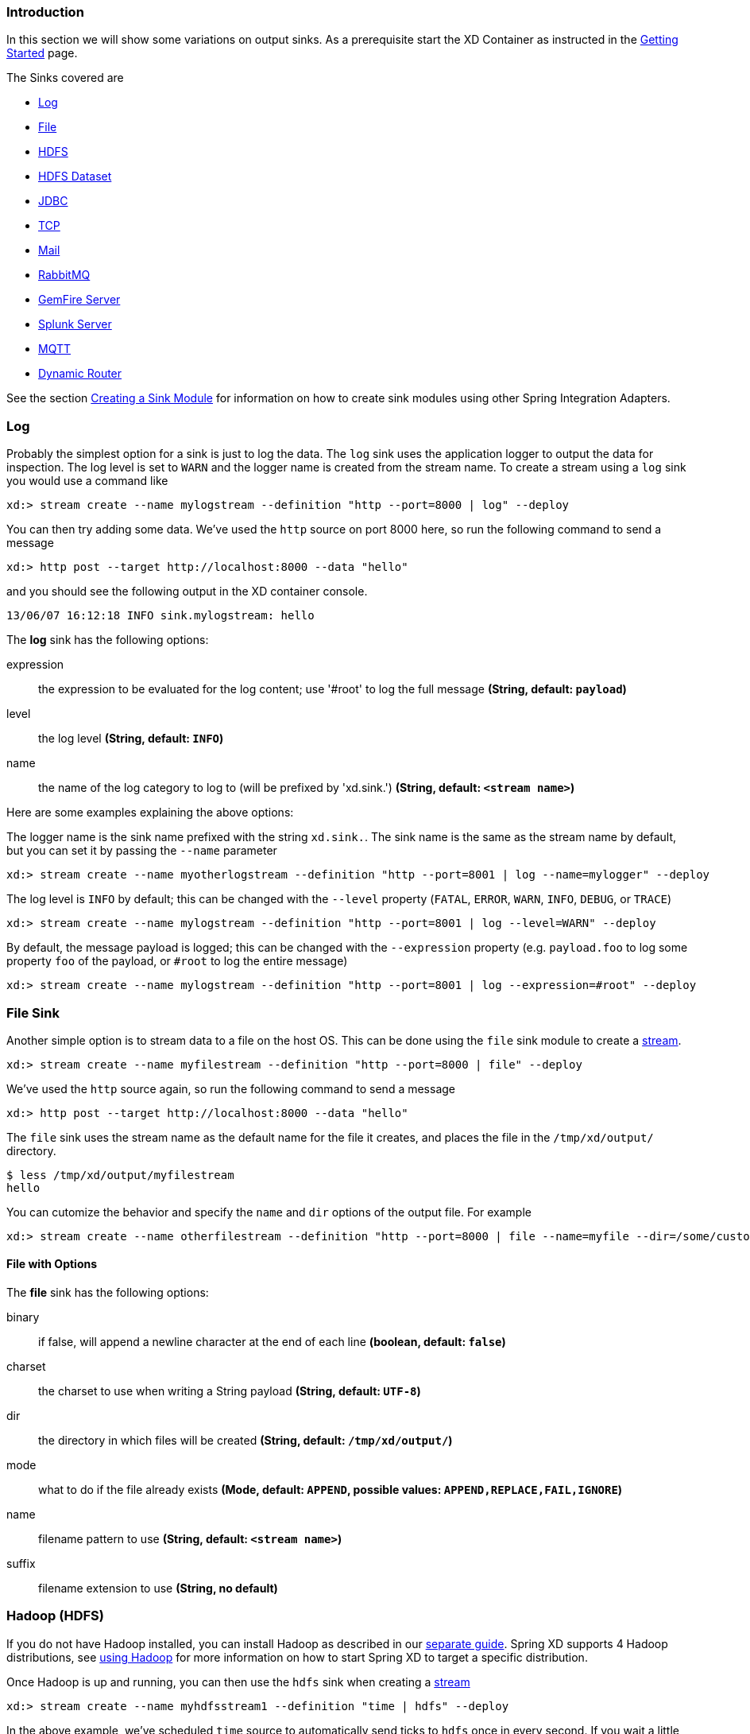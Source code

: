 === Introduction
In this section we will show some variations on output sinks.  As a prerequisite start the XD Container
as instructed in the link:Getting-Started#getting-started[Getting Started] page.

The Sinks covered are

* <<log, Log>>

* <<file-sink, File>>

* <<hadoop-hdfs, HDFS>>

* <<hdfs-dataset-avroparquet, HDFS Dataset>>

* <<jdbc, JDBC>>

* <<tcp-sink, TCP>>

* <<mail, Mail>>

* <<rabbitmq, RabbitMQ>>

* <<gemfire-server, GemFire Server>>

* <<splunk-server, Splunk Server>>

* <<mqtt-sink, MQTT>>

* <<dynamic-router, Dynamic Router>>

See the section link:Creating-a-Sink-Module#creating-a-sink-module[Creating a Sink Module] for information on how to create sink modules using other Spring Integration Adapters.

[[log]]
=== Log

Probably the simplest option for a sink is just to log the data. The `log` sink uses the application logger to output the data for inspection. The log level is set to `WARN` and the logger name is created from the stream name. To create a stream using a `log` sink you would use a command like

  xd:> stream create --name mylogstream --definition "http --port=8000 | log" --deploy

You can then try adding some data. We've used the `http` source on port 8000 here, so run the following command to send a message

  xd:> http post --target http://localhost:8000 --data "hello"

and you should see the following output in the XD container console.

  13/06/07 16:12:18 INFO sink.mylogstream: hello

//^sink.log
// DO NOT MODIFY THE LINES BELOW UNTIL THE CLOSING '//$sink.log' TAG
// THIS SNIPPET HAS BEEN GENERATED BY ModuleOptionsReferenceDoc AND MANUAL EDITS WILL BE LOST
The **log** sink has the following options:

expression:: the expression to be evaluated for the log content; use '#root' to log the full message *(String, default: `payload`)*
level:: the log level *(String, default: `INFO`)*
name:: the name of the log category to log to (will be prefixed by 'xd.sink.') *(String, default: `<stream name>`)*
//$sink.log

Here are some examples explaining the above options:

The logger name is the sink name prefixed with the string `xd.sink.`. The sink name is the same as the stream name by default, but you can set it by passing the `--name` parameter 

  xd:> stream create --name myotherlogstream --definition "http --port=8001 | log --name=mylogger" --deploy

The log level is `INFO` by default; this can be changed with the `--level` property (`FATAL`, `ERROR`, `WARN`, `INFO`, `DEBUG`, or `TRACE`)

  xd:> stream create --name mylogstream --definition "http --port=8001 | log --level=WARN" --deploy

By default, the message payload is logged; this can be changed with the `--expression` property (e.g. `payload.foo` to log some property `foo` of the payload, or `#root` to log the entire message)

  xd:> stream create --name mylogstream --definition "http --port=8001 | log --expression=#root" --deploy

[[file-sink]]
=== File Sink

Another simple option is to stream data to a file on the host OS. This can be done using the `file` sink module to create a link:Streams#streams[stream].

  xd:> stream create --name myfilestream --definition "http --port=8000 | file" --deploy

We've used the `http` source again, so run the following command to send a message

  xd:> http post --target http://localhost:8000 --data "hello"

The `file` sink uses the stream name as the default name for the file it creates, and places the file in the `/tmp/xd/output/` directory.

[source,bash]
----
$ less /tmp/xd/output/myfilestream
hello
----

You can cutomize the behavior and specify the `name` and `dir` options of the output file. For example

  xd:> stream create --name otherfilestream --definition "http --port=8000 | file --name=myfile --dir=/some/custom/directory" --deploy

==== File with Options
//^sink.file
// DO NOT MODIFY THE LINES BELOW UNTIL THE CLOSING '//$sink.file' TAG
// THIS SNIPPET HAS BEEN GENERATED BY ModuleOptionsReferenceDoc AND MANUAL EDITS WILL BE LOST
The **file** sink has the following options:

binary:: if false, will append a newline character at the end of each line *(boolean, default: `false`)*
charset:: the charset to use when writing a String payload *(String, default: `UTF-8`)*
dir:: the directory in which files will be created *(String, default: `/tmp/xd/output/`)*
mode:: what to do if the file already exists *(Mode, default: `APPEND`, possible values: `APPEND,REPLACE,FAIL,IGNORE`)*
name:: filename pattern to use *(String, default: `<stream name>`)*
suffix:: filename extension to use *(String, no default)*
//$sink.file

[[hadoop-hdfs]]
=== Hadoop (HDFS)


If you do not have Hadoop installed, you can install Hadoop as described in our link:Hadoop-Installation#installing-hadoop[separate guide]. Spring XD supports 4 Hadoop distributions, see link:Running-Distributed-Mode#using-hadoop[using Hadoop] for more information on how to start Spring XD to target a specific distribution.

Once Hadoop is up and running, you can then use the `hdfs` sink when creating a link:Streams#streams[stream]

  xd:> stream create --name myhdfsstream1 --definition "time | hdfs" --deploy

In the above example, we've scheduled `time` source to automatically send ticks to `hdfs` once in every second. If you wait a little while for data to accumuluate you can then list can then list the files in the hadoop filesystem using the shell's built in hadoop fs commands.  Before making any access to HDFS in the shell you first need to configure the shell to point to your name node.  This is done using the `hadoop config` command.

    xd:>hadoop config fs --namenode hdfs://localhost:8020

In this example the hdfs protocol is used but you may also use the webhdfs protocol.  Listing the contents in the output directory (named by default after the stream name) is done by issuing the following command.

  xd:>hadoop fs ls /xd/myhdfsstream1
  Found 1 items
  -rw-r--r--   3 jvalkealahti supergroup          0 2013-12-18 18:10 /xd/myhdfsstream1/myhdfsstream1-0.txt.tmp

While the file is being written to it will have the `tmp` suffix.  When the data written exceeds the rollover size (default 1GB) it will be renamed to remove the `tmp` suffix.  There are several options to control the in use file file naming options.  These are `--inUsePrefix` and `--inUseSuffix` set the file name prefix and suffix respectfully.  

When you destroy a stream

  xd:>stream destroy --name myhdfsstream1

and list the stream directory again, in use file suffix doesn't exist anymore.

  xd:>hadoop fs ls /xd/myhdfsstream1
  Found 1 items
  -rw-r--r--   3 jvalkealahti supergroup        380 2013-12-18 18:10 /xd/myhdfsstream1/myhdfsstream1-0.txt

To list the list the contents of a file directly from a shell execute the hadoop cat command.

  xd:> hadoop fs cat /xd/myhdfsstream1/myhdfsstream1-0.txt
  2013-12-18 18:10:07
  2013-12-18 18:10:08
  2013-12-18 18:10:09
  ...

In the above examples we didn't yet go through why the file was written in a specific directory and why it was named in this specific way. Default location of a file is defined as `/xd/<stream name>/<stream name>-<rolling part>.txt`. These can be changed using options `--directory` and `--fileName` respectively. Example is shown below. 

  xd:>stream create --name myhdfsstream2 --definition "time | hdfs --directory=/xd/tmp --fileName=data" --deploy
  xd:>stream destroy --name myhdfsstream2
  xd:>hadoop fs ls /xd/tmp
  Found 1 items
  -rw-r--r--   3 jvalkealahti supergroup        120 2013-12-18 18:31 /xd/tmp/data-0.txt

It is also possible to control the size of a files written into HDFS. The `--rollover` option can be used to control when file currently being written is rolled over and a new file opened by providing the rollover size in bytes, kilobytes, megatypes, gigabytes, and terabytes.
 
  xd:>stream create --name myhdfsstream3 --definition "time | hdfs --rollover=100" --deploy
  xd:>stream destroy --name myhdfsstream3
  xd:>hadoop fs ls /xd/myhdfsstream3
  Found 3 items
  -rw-r--r--   3 jvalkealahti supergroup        100 2013-12-18 18:41 /xd/myhdfsstream3/myhdfsstream3-0.txt
  -rw-r--r--   3 jvalkealahti supergroup        100 2013-12-18 18:41 /xd/myhdfsstream3/myhdfsstream3-1.txt
  -rw-r--r--   3 jvalkealahti supergroup        100 2013-12-18 18:41 /xd/myhdfsstream3/myhdfsstream3-2.txt

Shortcuts to specify sizes other than bytes are written as `--rollover=64M`, `--rollover=512G` or `--rollover=1T`.

The stream can also be compressed during the write operation. Example of this is shown below.

  xd:>stream create --name myhdfsstream4 --definition "time | hdfs --codec=gzip" --deploy
  xd:>stream destroy --name myhdfsstream4
  xd:>hadoop fs ls /xd/myhdfsstream4
  Found 1 items
  -rw-r--r--   3 jvalkealahti supergroup         80 2013-12-18 18:48 /xd/myhdfsstream4/myhdfsstream4-0.txt.gzip

From a native os shell we can use hadoop's fs commands and pipe data into gunzip. 

  # bin/hadoop fs -cat /xd/myhdfsstream4/myhdfsstream4-0.txt.gzip | gunzip
  2013-12-18 18:48:10
  2013-12-18 18:48:11
  ...

Often a stream of data may not have a high enough rate to roll over files frequently, leaving the file in an opened state.  This prevents users from reading a consistent set of data when running mapreduce jobs.  While one can alleviate this problem by using a small rollover value, a better way is to use the `idleTimeout`  option that will automatically close the file if there was no writes during the specified period of time.   This feature is also useful in cases where burst of data is written into a stream and you'd like that data to become visible in HDFS.

  xd:> stream create --name myhdfsstream5 --definition "http --port=8000 | hdfs --rollover=20 --idleTimeout=10000" --deploy

In the above example we changed a source to `http` order to control what we write into a `hdfs` sink. We defined a small rollover size and a timeout of 10 seconds. Now we can simply post data into this stream via source end point using a below command.

  xd:> http post --target http://localhost:8000 --data "hello"

If we repeat the command very quickly and then wait for the timeout we should be able to see that some files are closed before rollover size was met and some were simply rolled because of a rollover size.

  xd:>hadoop fs ls /xd/myhdfsstream5
  Found 4 items
  -rw-r--r--   3 jvalkealahti supergroup         12 2013-12-18 19:02 /xd/myhdfsstream5/myhdfsstream5-0.txt
  -rw-r--r--   3 jvalkealahti supergroup         24 2013-12-18 19:03 /xd/myhdfsstream5/myhdfsstream5-1.txt
  -rw-r--r--   3 jvalkealahti supergroup         24 2013-12-18 19:03 /xd/myhdfsstream5/myhdfsstream5-2.txt
  -rw-r--r--   3 jvalkealahti supergroup         18 2013-12-18 19:03 /xd/myhdfsstream5/myhdfsstream5-3.txt

Files can be automatically partitioned using a `partitionPath` expression. If we create a stream with `idleTimeout` and `partitionPath` with simple format `yyyy/MM/dd/HH/mm` we should see writes ending into its own files within every minute boundary.

  xd:>stream create --name myhdfsstream6 --definition "time|hdfs --idleTimeout=10000 --partitionPath=dateFormat('yyyy/MM/dd/HH/mm')" --deploy

Let a stream run for a short period of time and list files.

  xd:>hadoop fs ls --recursive true --dir /xd/myhdfsstream6
  drwxr-xr-x   - jvalkealahti supergroup          0 2014-05-28 09:42 /xd/myhdfsstream6/2014
  drwxr-xr-x   - jvalkealahti supergroup          0 2014-05-28 09:42 /xd/myhdfsstream6/2014/05
  drwxr-xr-x   - jvalkealahti supergroup          0 2014-05-28 09:42 /xd/myhdfsstream6/2014/05/28
  drwxr-xr-x   - jvalkealahti supergroup          0 2014-05-28 09:45 /xd/myhdfsstream6/2014/05/28/09
  drwxr-xr-x   - jvalkealahti supergroup          0 2014-05-28 09:43 /xd/myhdfsstream6/2014/05/28/09/42
  -rw-r--r--   3 jvalkealahti supergroup        140 2014-05-28 09:43 /xd/myhdfsstream6/2014/05/28/09/42/myhdfsstream6-0.txt
  drwxr-xr-x   - jvalkealahti supergroup          0 2014-05-28 09:44 /xd/myhdfsstream6/2014/05/28/09/43
  -rw-r--r--   3 jvalkealahti supergroup       1200 2014-05-28 09:44 /xd/myhdfsstream6/2014/05/28/09/43/myhdfsstream6-0.txt
  drwxr-xr-x   - jvalkealahti supergroup          0 2014-05-28 09:45 /xd/myhdfsstream6/2014/05/28/09/44
  -rw-r--r--   3 jvalkealahti supergroup       1200 2014-05-28 09:45 /xd/myhdfsstream6/2014/05/28/09/44/myhdfsstream6-0.txt

Partitioning can also be based on defined lists. In a below example we simulate feeding data by using a `time` and a `transform` elements. Data passed to `hdfs` sink has a content `APP0:foobar`, `APP1:foobar`, `APP2:foobar` or `APP3:foobar`.

  xd:>stream create --name myhdfsstream7 --definition "time | transform --expression=\"'APP'+T(Math).round(T(Math).random()*3)+':foobar'\" | hdfs --idleTimeout=10000 --partitionPath=path(dateFormat('yyyy/MM/dd/HH'),list(payload.split(':')[0],{{'0TO1','APP0','APP1'},{'2TO3','APP2','APP3'}}))" --deploy

Let the stream run few seconds, destroy it and check what got written in those partitioned files.

  xd:>stream destroy --name myhdfsstream7
  Destroyed stream 'myhdfsstream7'
  xd:>hadoop fs ls --recursive true --dir /xd
  drwxr-xr-x   - jvalkealahti supergroup          0 2014-05-28 19:24 /xd/myhdfsstream7
  drwxr-xr-x   - jvalkealahti supergroup          0 2014-05-28 19:24 /xd/myhdfsstream7/2014
  drwxr-xr-x   - jvalkealahti supergroup          0 2014-05-28 19:24 /xd/myhdfsstream7/2014/05
  drwxr-xr-x   - jvalkealahti supergroup          0 2014-05-28 19:24 /xd/myhdfsstream7/2014/05/28
  drwxr-xr-x   - jvalkealahti supergroup          0 2014-05-28 19:24 /xd/myhdfsstream7/2014/05/28/19
  drwxr-xr-x   - jvalkealahti supergroup          0 2014-05-28 19:24 /xd/myhdfsstream7/2014/05/28/19/0TO1_list
  -rw-r--r--   3 jvalkealahti supergroup        108 2014-05-28 19:24 /xd/myhdfsstream7/2014/05/28/19/0TO1_list/myhdfsstream7-0.txt
  drwxr-xr-x   - jvalkealahti supergroup          0 2014-05-28 19:24 /xd/myhdfsstream7/2014/05/28/19/2TO3_list
  -rw-r--r--   3 jvalkealahti supergroup        180 2014-05-28 19:24 /xd/myhdfsstream7/2014/05/28/19/2TO3_list/myhdfsstream7-0.txt
  xd:>hadoop fs cat /xd/myhdfsstream7/2014/05/28/19/0TO1_list/myhdfsstream7-0.txt
  APP1:foobar
  APP1:foobar
  APP0:foobar
  APP0:foobar
  APP1:foobar

Partitioning can also be based on defined ranges. In a below example we simulate feeding data by using a `time` and a `transform` elements. Data passed to `hdfs` sink has a content ranging from `APP0` to `APP15`. We simple parse the number part and use it to do a partition with ranges `{3,5,10}`.

  xd:>stream create --name myhdfsstream8 --definition "time | transform --expression=\"'APP'+T(Math).round(T(Math).random()*15)\" | hdfs --idleTimeout=10000 --partitionPath=path(dateFormat('yyyy/MM/dd/HH'),range(T(Integer).parseInt(payload.substring(3)),{3,5,10}))" --deploy

Let the stream run few seconds, destroy it and check what got written in those partitioned files.

  xd:>stream destroy --name myhdfsstream8 
  Destroyed stream 'myhdfsstream8'
  xd:>hadoop fs ls --recursive true --dir /xd
  drwxr-xr-x   - jvalkealahti supergroup          0 2014-05-28 19:34 /xd/myhdfsstream8
  drwxr-xr-x   - jvalkealahti supergroup          0 2014-05-28 19:34 /xd/myhdfsstream8/2014
  drwxr-xr-x   - jvalkealahti supergroup          0 2014-05-28 19:34 /xd/myhdfsstream8/2014/05
  drwxr-xr-x   - jvalkealahti supergroup          0 2014-05-28 19:34 /xd/myhdfsstream8/2014/05/28
  drwxr-xr-x   - jvalkealahti supergroup          0 2014-05-28 19:34 /xd/myhdfsstream8/2014/05/28/19
  drwxr-xr-x   - jvalkealahti supergroup          0 2014-05-28 19:34 /xd/myhdfsstream8/2014/05/28/19/10_range
  -rw-r--r--   3 jvalkealahti supergroup         16 2014-05-28 19:34 /xd/myhdfsstream8/2014/05/28/19/10_range/myhdfsstream8-0.txt
  drwxr-xr-x   - jvalkealahti supergroup          0 2014-05-28 19:34 /xd/myhdfsstream8/2014/05/28/19/3_range
  -rw-r--r--   3 jvalkealahti supergroup         35 2014-05-28 19:34 /xd/myhdfsstream8/2014/05/28/19/3_range/myhdfsstream8-0.txt
  drwxr-xr-x   - jvalkealahti supergroup          0 2014-05-28 19:34 /xd/myhdfsstream8/2014/05/28/19/5_range
  -rw-r--r--   3 jvalkealahti supergroup          5 2014-05-28 19:34 /xd/myhdfsstream8/2014/05/28/19/5_range/myhdfsstream8-0.txt
  xd:>hadoop fs cat /xd/myhdfsstream8/2014/05/28/19/3_range/myhdfsstream8-0.txt
  APP3
  APP3
  APP1
  APP0
  APP1
  xd:>hadoop fs cat /xd/myhdfsstream8/2014/05/28/19/5_range/myhdfsstream8-0.txt
  APP4
  xd:>hadoop fs cat /xd/myhdfsstream8/2014/05/28/19/10_range/myhdfsstream8-0.txt
  APP6
  APP15
  APP7

Partition using a `dateFormat` can be based on content itself. This is a good use case if old log files needs to be processed where partitioning should happen based on timestamp of a log entry. We create a fake log data with a simple date string ranging from `1970-01-10` to `1970-01-13`.

  xd:>stream create --name myhdfsstream9 --definition "time | transform --expression=\"'1970-01-'+1+T(Math).round(T(Math).random()*3)\" | hdfs --idleTimeout=10000 --partitionPath=path(dateFormat('yyyy/MM/dd/HH',payload,'yyyy-MM-DD'))" --deploy

Let the stream run few seconds, destroy it and check what got written in those partitioned files. If you see the partition paths, those are based on year 1970, not present year.

  xd:>stream destroy --name myhdfsstream9 
  Destroyed stream 'myhdfsstream9'
  xd:>hadoop fs ls --recursive true --dir /xd
  drwxr-xr-x   - jvalkealahti supergroup          0 2014-05-28 19:56 /xd/myhdfsstream9
  drwxr-xr-x   - jvalkealahti supergroup          0 2014-05-28 19:56 /xd/myhdfsstream9/1970
  drwxr-xr-x   - jvalkealahti supergroup          0 2014-05-28 19:56 /xd/myhdfsstream9/1970/01
  drwxr-xr-x   - jvalkealahti supergroup          0 2014-05-28 19:56 /xd/myhdfsstream9/1970/01/10
  drwxr-xr-x   - jvalkealahti supergroup          0 2014-05-28 19:57 /xd/myhdfsstream9/1970/01/10/00
  -rw-r--r--   3 jvalkealahti supergroup         44 2014-05-28 19:57 /xd/myhdfsstream9/1970/01/10/00/myhdfsstream9-0.txt
  drwxr-xr-x   - jvalkealahti supergroup          0 2014-05-28 19:56 /xd/myhdfsstream9/1970/01/11
  drwxr-xr-x   - jvalkealahti supergroup          0 2014-05-28 19:57 /xd/myhdfsstream9/1970/01/11/00
  -rw-r--r--   3 jvalkealahti supergroup         99 2014-05-28 19:57 /xd/myhdfsstream9/1970/01/11/00/myhdfsstream9-0.txt
  drwxr-xr-x   - jvalkealahti supergroup          0 2014-05-28 19:56 /xd/myhdfsstream9/1970/01/12
  drwxr-xr-x   - jvalkealahti supergroup          0 2014-05-28 19:57 /xd/myhdfsstream9/1970/01/12/00
  -rw-r--r--   3 jvalkealahti supergroup         44 2014-05-28 19:57 /xd/myhdfsstream9/1970/01/12/00/myhdfsstream9-0.txt
  drwxr-xr-x   - jvalkealahti supergroup          0 2014-05-28 19:56 /xd/myhdfsstream9/1970/01/13
  drwxr-xr-x   - jvalkealahti supergroup          0 2014-05-28 19:57 /xd/myhdfsstream9/1970/01/13/00
  -rw-r--r--   3 jvalkealahti supergroup         55 2014-05-28 19:57 /xd/myhdfsstream9/1970/01/13/00/myhdfsstream9-0.txt
  xd:>hadoop fs cat /xd/myhdfsstream9/1970/01/10/00/myhdfsstream9-0.txt
  1970-01-10
  1970-01-10
  1970-01-10
  1970-01-10

==== HDFS with Options

//^sink.hdfs
// DO NOT MODIFY THE LINES BELOW UNTIL THE CLOSING '//$sink.hdfs' TAG
// THIS SNIPPET HAS BEEN GENERATED BY ModuleOptionsReferenceDoc AND MANUAL EDITS WILL BE LOST
The **hdfs** sink has the following options:

codec:: compression codec alias name (gzip, snappy, bzip2, lzo, or slzo) *(String, default: ``)*
directory:: where to output the files in the Hadoop FileSystem *(String, default: `/xd/<stream name>`)*
fileExtension:: the base filename extension to use for the created files *(String, default: `txt`)*
fileName:: the base filename to use for the created files *(String, default: `<stream name>`)*
fileOpenAttempts:: maximum number of file open attempts to find a path *(int, default: `10`)*
fileUuid:: whether file name should contain uuid *(boolean, default: `false`)*
fsUri:: the URI to use to access the Hadoop FileSystem *(String, default: `${spring.hadoop.fsUri}`)*
idleTimeout:: inactivity timeout after file will be automatically closed *(long, default: `0`)*
inUsePrefix:: prefix for files currently being written *(String, default: ``)*
inUseSuffix:: suffix for files currently being written *(String, default: `.tmp`)*
overwrite:: whether writer is allowed to overwrite files in Hadoop FileSystem *(boolean, default: `false`)*
partitionPath:: a SpEL expression defining the partition path *(String, default: ``)*
rollover:: threshold in bytes when file will be automatically rolled over *(String, default: `1G`)*
//$sink.hdfs

NOTE: In the context of the `fileOpenAttempts` option, attempt is either one rollover request or failed stream open request for a path (if another writer came up with a same path and already opened it).

==== Partition Path Expression

SpEL expression is evaluated against a Spring Messaging `Message` passed internally into a HDFS writer. This allows expression to use `headers` and `payload` from that message. While you could do a custom processing within a stream and add custom headers, `timestamp` is always going to be there. Data to be written is then available in a `payload`.

===== Accessing Properties

Using a `payload` simply returns whatever is currently being written. Access to headers is via `headers` property. Any other property is automatically resolved from headers if found. For example `headers.timestamp` is equivalent to `timestamp`.

===== Custom Methods

Addition to a normal SpEL functionality, few custom methods has been added to make it easier to build partition paths. These custom methods can be used to work with a normal partition concepts like `date formatting`, `lists`, `ranges` and `hashes`.

====== path
[source,text]
----
path(String... paths)
----

Concatenates paths together with a delimiter `/`. This method can be used to make the expression less verbose than using a native SpEL functionality to combine path parts together. To create a path `part1/part2`, expression `'part1' + '/' + 'part2'` is equivalent to `path('part1','part2')`.

.Parameters
paths:: Any number of path parts

.Return Value
Concatenated value of paths delimited with `/`.

====== dateFormat
[source,text]
----
dateFormat(String pattern)
dateFormat(String pattern, Long epoch)
dateFormat(String pattern, Date date)
dateFormat(String pattern, String datestring)
dateFormat(String pattern, String datestring, String dateformat)
----

Creates a path using date formatting. Internally this method delegates into `SimpleDateFormat` and needs a `Date` and a `pattern`. On default if no parameter used for conversion is given, `timestamp` is expected. Effectively `dateFormat('yyyy')` equals to `dateFormat('yyyy', timestamp)` or `dateFormat('yyyy', headers.timestamp)`.

Method signature with three parameters can be used to create a custom `Date` object which is then passed to `SimpleDateFormat` conversion using a `dateformat` pattern. This is useful in use cases where partition should be based on a date or time string found from a payload content itself. Default `dateformat` pattern if omitted is `yyyy-MM-dd`.

.Parameters
pattern:: Pattern compatible with `SimpleDateFormat` to produce a final output.
epoch:: Timestamp as `Long` which is converted into a `Date`.
date:: A `Date` to be formatted.
dateformat:: Secondary pattern to convert `datestring` into a `Date`.
datestring:: `Date` as a `String`

.Return Value
A path part representation which can be a simple file or directory name or a directory structure.

====== list
[source,text]
----
list(Object source, List<List<Object>> lists)
----

Creates a partition path part by matching a `source` against a lists denoted by `lists`.

Lets assume that data is being written and it's possible to extrace an `appid` either from headers or payload. We can automatically do a list based partition by using a partition method `list(headers.appid,{{'1TO3','APP1','APP2','APP3'},{'4TO6','APP4','APP5','APP6'}})`. This method would create three partitions, `1TO3_list`, `4TO6_list` and `list`. Latter is used if no match is found from partition lists passed to `lists`.

.Parameters
source:: An `Object` to be matched against `lists`.
lists:: A definition of list of lists.

.Return Value
A path part prefixed with a matched key i.e. `XXX_list` or `list` if no match.

====== range
[source,text]
----
range(Object source, List<Object> list)
----

Creates a partition path part by matching a `source` against a list denoted by `list` using a simple binary search.

The partition method takes a `source` as first argument and `list` as a second argument. Behind the scenes this is using jvm’s `binarySearch` which works on an `Object` level so we can pass in anything. Remember that meaningful range match only works if passed in `Object` and types in list are of same type like `Integer`. Range is defined by a binarySearch itself so mostly it is to match against an upper bound except the last range in a list. Having a list of `{1000,3000,5000}` means that everything above 3000 will be matched with 5000. If that is an issue then simply adding `Integer.MAX_VALUE` as last range would overflow everything above 5000 into a new partition. Created partitions would then be `1000_range`, `3000_range` and `5000_range`. 

.Parameters
source:: An `Object` to be matched against `list`.
list:: A definition of list.

.Return Value
A path part prefixed with a matched key i.e. `XXX_range`.

====== hash
[source,text]
----
hash(Object source, int bucketcount)
----

Creates a partition path part by calculating hashkey using `source`s` `hashCode` and `bucketcount`. Using a partition method `hash(timestamp,2)` would then create partitions named `0_hash`, `1_hash` and `2_hash`. Number suffixed with `_hash` is simply calculated using `Object.hashCode() % bucketcount`.

.Parameters
source:: An `Object` which `hashCode` will be used.
bucketcount:: A number of buckets

.Return Value
A path part prefixed with a hash key i.e. `XXX_hash`.

[[hdfs-dataset-avroparquet]]
=== HDFS Dataset (Avro/Parquet)

The HDFS Dataset sink is used to store Java classes that are sent as the payload on the stream. It uses the http://kitesdk.org/[Kite SDK Data Module]'s Dataset implementation to store the payload data serialized in either Avro or Parquet format. The Avro schema is generated from the Java class that is persisted. For Parquet the Java object must follow JavaBean conventions with properties for any fields to be persisted. The fields can only be simple scalar values like Strings and numbers.

The HDFS Dataset sink requires that you have a Hadoop installation that is based on Hadoop v2 (Hadoop 2.2.0, Pivotal HD 1.0, Cloudera CDH4 or Hortonworks HDP 2.0), see link:Running-Distributed-Mode#using-hadoop[using Hadoop] for more information on how to start Spring XD to target a specific distribution.

Once Hadoop is up and running, you can then use the `hdfs-dataset` sink when creating a link:Streams#streams[stream]

  xd:>stream create --name mydataset --definition "time | hdfs-dataset --batchSize=20" --deploy

In the above example, we've scheduled `time` source to automatically send ticks to the `hdfs-dataset` sink once every second. The data will be stored in a directory named `/xd/<streamname>` by default, so in this example it will be `/xd/mydataset`. You can change this by supplying a `--directory` parameter. The Avro format is usd by default and the data files are stored in a sub-directory named after the payload Java class. In this example the stream payload is a String so the name of the data sub-directory is `string`. If you have multiple Java classes as payloads, each class will get its own sub-directory.

Let the stream run for a minute or so. You can then list the contents of the hadoop filesystem using the shell's built in hadoop fs commands. You will first need to configure the shell to point to your name node using the hadoop config command. We use the hdfs protocol is to access the hadoop name node.

    xd:>hadoop config fs --namenode hdfs://localhost:8020

Then list the contents of the stream's data directory.

  xd:>hadoop fs ls /xd/mydataset/string
  Found 3 items
  drwxr-xr-x   - trisberg supergroup          0 2013-12-19 12:23 /xd/mydataset/string/.metadata
  -rw-r--r--   3 trisberg supergroup        202 2013-12-19 12:23 /xd/mydataset/string/1387473825754-63.avro
  -rw-r--r--   3 trisberg supergroup        216 2013-12-19 12:24 /xd/mydataset/string/1387473846708-80.avro

You can see that the sink has created two files containing the first two batches of 20 stream payloads each. There is also a `.metadata` directory created that contains the metadata that the Kite SDK Dataset implementation uses as well as the generated Avro schema for the persisted type. 

  xd:>hadoop fs ls /xd/mydataset/string/.metadata
  Found 2 items
  -rw-r--r--   3 trisberg supergroup        136 2013-12-19 12:23 /xd/mydataset/string/.metadata/descriptor.properties
  -rw-r--r--   3 trisberg supergroup          8 2013-12-19 12:23 /xd/mydataset/string/.metadata/schema.avsc


Now destroy the stream. 

  xd:>stream destroy --name mydataset

==== HDFS Dataset with Options

The HDFS Dataset Sink has the following options:

batchSize:: The number of payload objects that will be stored in each write operation. *(default: `10000`)*
directory:: Where the files will be written in the Hadoop FileSystem *(default: `/xd/<streamname>`)*
idleTimeout::  Idle timeout in milliseconds for when the aggregated batch of payload objects will be written even if the batchSize has not been reached. *(default: `-1`, no timeout)*
allowNullValues:: Whether to allow null values in fields of the Java class to be written to the sink. If this is set to true then each field in the generated schema will use a union of 'null' and the data type of the field. You can annotate fields in a POJO using Avro's `org.apache.avro.reflect.Nullable` annotation to create a schema using a union with 'null' for that field. *(default: `false`)*
format:: The format to use when writing the dataset data. Options are `avro` and `parquet`. *(default: `avro`)*
partitionPath:: This option lets you specify one or more paths that will be used to partition the files that the data is written to based on the content of the data. You can use any of the http://kitesdk.org/docs/0.11.0/apidocs/org/kitesdk/data/FieldPartitioner.html[FieldPartitioner]s that are available for the Kite SDK project. We simply pass in what is specified to create the corresponding partition strategy. You can separate multiple paths with a '/' character. The following partitioning functions are available:
 * _year, month, day, hour, minute_ creates partitions based on the value of a timestamp and creates directories named like "YEAR=2014" (works well with fields of datatype long)
   - specify function plus field name like: `year('timestamp')`
 * _dateformat_ creates partitions based on a timestamp and a dateformat expression provided - creates directories based on the name provided (works well with fields of datatype long)
   - specify function plus field name, a name for the partition and the date format like: `dateFormat('timestamp', 'Y-M', 'yyyyMM')`
 * _range_ creates partitions based on a field value and the upper bounds for each bucket that is specified (works well with fields of datatype int and string)
   - specify function plus field name and the upper bounds for each partition bucket like: `range('age',20,50,80,T(Integer).MAX_VALUE)` (Note that you can use SpEL expressions like we just did for the Integer.MAX_VALUE) 
 * _identity_ creates partitions based on the exact value of a field (works well with fields of datatype string, long and int)
   - specify function plus field name, a name for the partition, the type of the field (String or Integer) and the number of values/buckets for the partition like: `identity('region','R',T(String),10)`
 * _hash_ creates partitions based on the hash calculated from the value of a field divided into a number of buckets that is specified (works well with all data types)
   - specify function plus field name and number of buckets like: `hash('lastname',10)`

Multiple expressions can be specified by separating them with a '/' like: `identity('region','R',T(String),10)/year('timestamp')/month('timestamp')`


[[jdbc]]
=== JDBC

The JDBC sink can be used to insert message payload data into a relational database table. By default it inserts the entire payload into a table named after the stream name in the HSQLDB database that XD uses to store metadata for batch jobs.  To alter this behavior, the jdbc sink accepts several options that you can pass using the `--foo=bar` notation in the stream, or link:Modules#module_values[change globally]. There is also a 'config/init_db.sql' file that contains the SQL statements used to initialize the database table. You can modify this file if you'd like to create a table with your specific layout when the sink starts. You should also change the 'initializeDatabase' property to 'true' to have this script execute when the sink starts up.

The payload data will be inserted as-is if the 'names' option is set to 'payload'. This is the default behavior.  If you specify any other column names the payload data will be assumed to be a JSON document that will be converted to a hash map. This hash map will be used to populate the data values for the SQL insert statement. A matching of column names with underscores like 'user_name' will match onto camel case style keys like 'userName' in the hash map.  There will be one insert statement executed for each message.

To create a stream using a `jdbc` sink relying on all defaults you would use a command like

  xd:> stream create --name mydata --definition "time | jdbc --initializeDatabase=true" --deploy

This will insert the time messages into a 'payload' column in a table named 'mydata'. Since the default is using the XD batch metadata HSQLDB database we can connect to this database instance from an external tool. After we let the stream run for a little while, we can connect to the database and look at the data stored in the database.

You can query the database with your favorite SQL tool using the following database URL: `jdbc:hsqldb:hsql://localhost:9101/xdjob` with `sa` as the user name and a blank password. You can also use the HSQL provided SQL Tool (download from link:http://hsqldb.org/[HSQLDB]) to run a quick query from the command line:

[source,bash]
----
$ java -cp ~/Downloads/hsqldb-2.3.0/hsqldb/lib/sqltool.jar org.hsqldb.cmdline.SqlTool --inlineRc url=jdbc:hsqldb:hsql://localhost:9101/xdjob,user=sa,password= --sql "select payload from mydata;"
----

This should result in something similar to the following output:

----
2014-01-06 09:33:25
2014-01-06 09:33:26
2014-01-06 09:33:27
2014-01-06 09:33:28
2014-01-06 09:33:29
2014-01-06 09:33:30
2014-01-06 09:33:31
2014-01-06 09:33:32
2014-01-06 09:33:33
2014-01-06 09:33:34
2014-01-06 09:33:35
2014-01-06 09:33:36
2014-01-06 09:33:37
----

Now we can destroy the stream using:

  xd:> stream destroy --name mydata

==== JDBC with Options

//^sink.jdbc
// DO NOT MODIFY THE LINES BELOW UNTIL THE CLOSING '//$sink.jdbc' TAG
// THIS SNIPPET HAS BEEN GENERATED BY ModuleOptionsReferenceDoc AND MANUAL EDITS WILL BE LOST
The **jdbc** sink has the following options:

columns:: the database columns to map the data to *(String, default: `payload`)*
driverClassName:: the JDBC driver to use *(String, no default)*
initializeDatabase:: whether the database initialization script should be run *(boolean, default: `false`)*
initializerScript:: the name of the SQL script (in /config) to run if 'initializeDatabase' is set *(String, default: `init_db.sql`)*
password:: the JDBC password *(Password, no default)*
tableName:: the database table to which the data will be written *(String, default: `<stream name>`)*
url:: the JDBC URL for the database *(String, no default)*
username:: the JDBC username *(String, no default)*
//$sink.jdbc

NOTE: To include the whole message into a single column, use `payload` (the default) for the `columns` option

[[tcp-sink]]
=== TCP Sink

The TCP Sink provides for outbound messaging over TCP.

The following examples use `netcat` (linux) to receive the data; the equivalent on Mac OSX is `nc`.

First, start a netcat to receive the data, and background it

[source,bash]
----
$ netcat -l 1234 &
----

Now, configure a stream

     xd:> stream create --name tcptest --definition "time --interval=3 | tcp" --deploy

This sends the time, every 3 seconds to the default tcp Sink, which connects to port `1234` on `localhost`.

----
$ Thu May 30 10:28:21 EDT 2013
Thu May 30 10:28:24 EDT 2013
Thu May 30 10:28:27 EDT 2013
Thu May 30 10:28:30 EDT 2013
Thu May 30 10:28:33 EDT 2013
----

TCP is a streaming protocol and some mechanism is needed to frame messages on the wire. A number of encoders are available, the default being 'CRLF'.

Destroy the stream; netcat will terminate when the TCP Sink disconnects.

    http://localhost:8080> stream destroy --name tcptest

==== TCP with Options

//^sink.tcp
// DO NOT MODIFY THE LINES BELOW UNTIL THE CLOSING '//$sink.tcp' TAG
// THIS SNIPPET HAS BEEN GENERATED BY ModuleOptionsReferenceDoc AND MANUAL EDITS WILL BE LOST
The **tcp** sink has the following options:

bufferSize:: the size of the buffer (bytes) to use when encoding/decoding *(int, default: `2048`)*
charset:: the charset used when converting from String to bytes *(String, default: `UTF-8`)*
close:: whether to close the socket after each message *(boolean, default: `false`)*
encoder:: the encoder to use when sending messages *(Encoding, default: `CRLF`, possible values: `CRLF,LF,NULL,STXETX,RAW,L1,L2,L4`)*
host:: the remote host to connect to *(String, default: `localhost`)*
nio:: whether or not to use NIO *(boolean, default: `false`)*
port:: the port on the remote host to connect to *(int, default: `1234`)*
retryInitialInterval:: the time (ms) to wait for the first retry *(long, default: `2000`)*
retryMaxAttempts:: the maximum number of attempts *(int, default: `5`)*
retryMultiplier:: the multiplier for exponential back off of retries *(double, default: `2.0`)*
reverseLookup:: perform a reverse DNS lookup on the remote IP Address *(boolean, default: `false`)*
socketTimeout:: the timeout (ms) before closing the socket when no data is received *(int, default: `120000`)*
useDirectBuffers:: whether or not to use direct buffers *(boolean, default: `false`)*
//$sink.tcp

NOTE: With the default retry configuration, the attempts will be made after 0, 2, 4, 8, and 16 seconds.

==== Available Encoders

.Text Data

CRLF (default):: text terminated by carriage return (0x0d) followed by line feed (0x0a)
LF:: text terminated by line feed (0x0a)
NULL:: text terminated by a null byte (0x00)
STXETX:: text preceded by an STX (0x02) and terminated by an ETX (0x03)

.Text and Binary Data

RAW:: no structure - the client indicates a complete message by closing the socket
L1:: data preceded by a one byte (unsigned) length field (supports up to 255 bytes)
L2:: data preceded by a two byte (unsigned) length field (up to 2^16^-1 bytes)
L4:: data preceded by a four byte (signed) length field (up to 2^31^-1 bytes)


==== An Additional Example

Start netcat in the background and redirect the output to a file `foo`

[source,bash]
----
$ netcat -l 1235 > foo &
----

Create the stream, using the `L4` encoder

     xd:> stream create --name tcptest --definition "time --interval=3 | tcp --encoder=L4 --port=1235" --deploy

Destroy the stream

     http://localhost:8080> stream destroy --name tcptest

Check the output

[source,bash]
----
$ hexdump -C foo
00000000  00 00 00 1c 54 68 75 20  4d 61 79 20 33 30 20 31  |....Thu May 30 1|
00000010  30 3a 34 37 3a 30 33 20  45 44 54 20 32 30 31 33  |0:47:03 EDT 2013|
00000020  00 00 00 1c 54 68 75 20  4d 61 79 20 33 30 20 31  |....Thu May 30 1|
00000030  30 3a 34 37 3a 30 36 20  45 44 54 20 32 30 31 33  |0:47:06 EDT 2013|
00000040  00 00 00 1c 54 68 75 20  4d 61 79 20 33 30 20 31  |....Thu May 30 1|
00000050  30 3a 34 37 3a 30 39 20  45 44 54 20 32 30 31 33  |0:47:09 EDT 2013|
----

Note the 4 byte length field preceding the data generated by the `L4` encoder.

[[mail]]
=== Mail

The "mail" sink allows sending of messages as emails, leveraging Spring Integration mail-sending channel adapter. Please refer to Spring Integration documentation for the details, but in a nutshell, the sink is able to handle String, byte[] and MimeMessage messages out of the box.

Here is a simple example of how the mail module is used:

  xd:> stream create mystream --definition "http | mail --to='\"your.email@gmail.com\"' --host=your.imap.server --subject=payload+' world'" --deploy

Then,

  xd:> http post --data Hello 

You would then receive an email whose body contains "Hello" and whose subject is "Hellow world". Of special attention here is the way you need to escape strings for most of the parameters, because they're actually SpEL expressions (so here for example, we used a String literal for the `to` parameter).

//^sink.mail
// DO NOT MODIFY THE LINES BELOW UNTIL THE CLOSING '//$sink.mail' TAG
// THIS SNIPPET HAS BEEN GENERATED BY ModuleOptionsReferenceDoc AND MANUAL EDITS WILL BE LOST
The **mail** sink has the following options:

bcc:: the recipient(s) that should receive a blind carbon copy (SpEL) *(String, default: `null`)*
cc:: the recipient(s) that should receive a carbon copy (SpEL) *(String, default: `null`)*
contentType:: the content type to use when sending the email (SpEL) *(String, default: `null`)*
from:: the primary recipient(s) of the email (SpEL) *(String, default: `null`)*
host:: the hostname of the mail server *(String, default: `localhost`)*
password:: the password to use to connect to the mail server  *(String, no default)*
port:: the port of the mail server *(int, default: `25`)*
replyTo:: the address that will become the recipient if the original recipient decides to "reply to" the email (SpEL) *(String, default: `null`)*
subject:: the email subject (SpEL) *(String, default: `null`)*
to:: the primary recipient(s) of the email (SpEL) *(String, default: `null`)*
username:: the username to use to connect to the mail server *(String, no default)*
//$sink.mail

[[rabbitmq]]
=== RabbitMQ

The "rabbit" sink enables outbound messaging over RabbitMQ.

The following example shows the default settings.

Configure a stream:

     xd:> stream create --name rabbittest --definition "time --interval=3 | rabbit" --deploy

This sends the time, every 3 seconds to the default (no-name) Exchange for a RabbitMQ broker running on localhost, port 5672.

The routing key will be the name of the stream by default; in this case: "rabbittest". Since the default Exchange is a direct-exchange to which all Queues are bound with the Queue name as the binding key, all messages sent via this sink will be passed to a Queue named "rabbittest", if one exists. We do not create that Queue automatically. However, you can easily create a Queue using the RabbitMQ web UI. Then, using that same UI, you can navigate to the "rabbittest" Queue and click the "Get Message(s)" button to pop messages off of that Queue (you can choose whether to requeue those messages).

To destroy the stream, enter the following at the shell prompt:

    xd:> stream destroy --name rabbittest

==== RabbitMQ with Options

//^sink.rabbit
// DO NOT MODIFY THE LINES BELOW UNTIL THE CLOSING '//$sink.rabbit' TAG
// THIS SNIPPET HAS BEEN GENERATED BY ModuleOptionsReferenceDoc AND MANUAL EDITS WILL BE LOST
The **rabbit** sink has the following options:

addresses:: a comma separated list of 'host[:port]' addresses *(String, default: `localhost:5672`)*
converterClass:: the class name of the message converter *(String, default: `org.springframework.amqp.support.converter.SimpleMessageConverter`)*
deliveryMode:: the delivery mode (PERSISTENT, NON_PERSISTENT) *(String, default: `PERSISTENT`)*
exchange:: the Exchange on the RabbitMQ broker to which messages should be sent *(String, default: ``)*
password:: the password to use to connect to the broker *(String, default: `guest`)*
routingKey:: the routing key to be passed with the message, as a SpEL expression *(String, default: `'<stream name>'`)*
username:: the username to use to connect to the broker *(String, default: `guest`)*
vhost:: the RabbitMQ virtual host to use *(String, default: `/`)*
//$sink.rabbit

[NOTE]
====
Please be aware that the `routingKey` option is actually a SpEL. Hence if a simple, constant, string literal is to be used, make sure to use something like this:

   xd:> stream create rabbitSinkStream --definition "http | rabbit --routingKey='\"myqueue\"'" --deploy
====

[[gemfire-server]]
=== GemFire Server

Currently XD supports GemFire's client-server topology. A sink that writes data to a GemFire cache requires at least one  cache server to be running in a separate process and may also be configured to use a Locator. While Gemfire configuration is outside of the scope of this document, details are covered in the http://docs.gopivotal.com/gemfire/index.html[GemFire Product documentation]. The XD distribution includes a standalone GemFire server executable suitable for development and test purposes and bootstrapped using a Spring configuration file provided as a command line argument. The GemFire jar is distributed freely under GemFire's development license and is subject to the license's terms and conditions. Sink modules provided with the XD distrubution that write data to GemFire create a client cache and client region. No data is cached on the client.

==== Launching the XD GemFire Server

To start the GemFire cache server GemFire Server included in the Spring XD distribution, go to the XD install directory:

   $cd gemfire/bin
   $./gemfire-server ../config/cq-demo.xml

The command line argument is the path of a Spring Data Gemfire configuration file with including a configured cache server and one or more regions. A sample cache configuration is provided https://github.com/SpringSource/spring-xd/blob/master/spring-xd-gemfire-server/config/cq-demo.xml[cq-demo.xml] located in the `config` directory. Note that Spring interprets the path as a relative path unless it is explicitly preceded by `file:`. The sample configuration starts a server on port 40404 and creates a region named _Stocks_. 

==== Gemfire sinks

There are 2 implementation of the gemfire sink: _gemfire-server_ and _gemfire-json-server_. They are identical except the latter converts JSON string payloads to a JSON document format proprietary to GemFire and provides JSON field access and query capabilities. If you are not using JSON, the gemfire-server module will write the payload using java serialization to the configured region. Both modules accept the same options.

//^sink.gemfire-server
// DO NOT MODIFY THE LINES BELOW UNTIL THE CLOSING '//$sink.gemfire-server' TAG
// THIS SNIPPET HAS BEEN GENERATED BY ModuleOptionsReferenceDoc AND MANUAL EDITS WILL BE LOST
The **gemfire-server** sink has the following options:

host:: host name of the cache server or locator (if useLocator=true) *(String, default: `localhost`)*
keyExpression:: a SpEL expression which is evaluated to create a cache key *(String, default: `'<stream name>'`)*
port:: port of the cache server or locator (if useLocator=true) *(int, default: `40404`)*
regionName:: name of the region to use when storing data *(String, default: `<stream name>`)*
useLocator:: indicates whether a locator is used to access the cache server *(boolean, default: `false`)*
//$sink.gemfire-server

TIP: The `keyExpression`, as its name suggests, is a SpEL. Typically, the key value is derived from the payload. The default of `'<streamname>'` (mind the quotes), will overwrite the same entry for every message received on the stream.

NOTE: The locator option is mostly intended for integration with an existing GemFire installation in which the cache servers are configured to use locators in accordance with best practice. While GemFire supports configuration of multiple locators for failover, this is currently not supported in XD. However, using a single virtual IP backed by hardware routers for failover has proven to be an effective and simpler alternative. 

==== Example
Suppose we have a JSON document containing a stock price:

      {"symbol":"FAKE", "price":73} 

We want this to be cached using the stock symbol as the key. The stream definition is:

     http | gemfire-json-server --regionName=Stocks --keyExpression=payload.getField('symbol')

The keyExpression is a SpEL expression that depends on the payload type. In this case, _com.gemstone.org.json.JSONObject. JSONObject_ which  provides the _getField_ method. To run this example:

    xd:> stream create --name stocks --definition "http --port=9090 | gemfire-json-server --regionName=Stocks --keyExpression=payload.getField('symbol')" --deploy
    
    xd:> http post --target http://localhost:9090 --data {"symbol":"FAKE","price":73}

This will write an entry to the GemFire _Stocks_ region with the key _FAKE_.  Please do not put spaces when separating the JSON key-value pairs, only a comma. 

You should see a message on STDOUT for the process running the GemFire server like:

    INFO [LoggingCacheListener] - updated entry FAKE

NOTE: In order to use locators you must add the `use-locator` to the active profile via server.yml or the spring.profiles_active environment variable.   

[[splunk-server]]
=== Splunk Server
A http://www.splunk.com/[Splunk] sink that writes data to a TCP Data Input type for Splunk. 

==== Splunk sinks
The Splunk sink converts an object payload to a string using the object’s toString method and then converts this to a SplunkEvent that is sent via TCP to Splunk.

//^sink.splunk
// DO NOT MODIFY THE LINES BELOW UNTIL THE CLOSING '//$sink.splunk' TAG
// THIS SNIPPET HAS BEEN GENERATED BY ModuleOptionsReferenceDoc AND MANUAL EDITS WILL BE LOST
The **splunk** sink has the following options:

host:: the host name or IP address of the Splunk server *(String, default: `localhost`)*
owner:: the owner of the tcpPort *(String, default: `admin`)*
password:: the password associated with the username *(String, default: `password`)*
port:: the TCP port number of the Splunk server *(int, default: `8089`)*
tcpPort:: the TCP port number to where XD will send the data *(int, default: `9500`)*
username:: the login name that has rights to send data to the tcpPort *(String, default: `admin`)*
//$sink.splunk

==== How To Setup Splunk for TCP Input
. From the Manager page select `Manage Inputs` link
. Click the `Add data` Button
. Click the `From a TCP port` link
. `TCP Port` enter the port you want Splunk to monitor
. `Set Source Type` select `Manual`
. `Source Type` enter `tcp-raw`
. Click `Save`

==== Example
An example stream would be to take data from a twitter search and push it through to a splunk instance.

    xd:> stream create --name springone2gx --definition "twittersearch --consumerKey= --consumerSecret= --query='#LOTR' | splunk" --deploy

[[mqtt-sink]]
=== MQTT Sink
The mqtt sink connects to an mqtt server and publishes telemetry messages.

==== Options
//^sink.mqtt
// DO NOT MODIFY THE LINES BELOW UNTIL THE CLOSING '//$sink.mqtt' TAG
// THIS SNIPPET HAS BEEN GENERATED BY ModuleOptionsReferenceDoc AND MANUAL EDITS WILL BE LOST
The **mqtt** sink has the following options:

clientId:: identifies the client *(String, default: `xd.mqtt.client.id.snk`)*
password:: the password to use when connecting to the broker *(String, default: `guest`)*
qos:: the quality of service to use *(int, default: `1`)*
retained:: whether to set the 'retained' flag *(boolean, default: `false`)*
topic:: the topic to which the sink will publish *(String, default: `xd.mqtt.test`)*
url:: location of the mqtt broker *(String, default: `tcp://localhost:1883`)*
username:: the username to use when connecting to the broker *(String, default: `guest`)*
//$sink.mqtt

NOTE: The defaults are set up to connect to the RabbitMQ MQTT adapter on localhost.

[[dynamic-router]]
=== Dynamic Router

The Dynamic Router support allows for routing Spring XD messages to *named channels* based on the evaluation of SpEL expressions or Groovy Scripts.

==== SpEL-based Routing

In the following example, 2 streams are created that listen for message on the *foo* and the *bar* channel. Furthermore, we create a stream that receives messages via HTTP and then delegates the received messages to a router:

----
xd:>stream create f --definition "queue:foo > transform --expression=payload+'-foo' | log" --deploy
Created new stream 'f'

xd:>stream create b --definition "queue:bar > transform --expression=payload+'-bar' | log" --deploy
Created new stream 'b'

xd:>stream create r --definition "http | router --expression=payload.contains('a')?'queue:foo':'queue:bar'" --deploy
Created new stream 'r'
----

Now we make 2 requests to the HTTP source:

----
xd:>http post --data "a"
> POST (text/plain;Charset=UTF-8) http://localhost:9000 a
> 200 OK

xd:>http post --data "b"
> POST (text/plain;Charset=UTF-8) http://localhost:9000 b
> 200 OK
----

In the server log you should see the following output:

----
11:54:19,868  WARN ThreadPoolTaskScheduler-1 sink.f:145 - a-foo
11:54:25,669  WARN ThreadPoolTaskScheduler-1 sink.b:145 - b-bar
----

For more information, please also consult the Spring Integration Reference manual: http://static.springsource.org/spring-integration/reference/html/messaging-routing-chapter.html#router-namespace particularly the section "Routers and the Spring Expression Language (SpEL)".	

==== Groovy-based Routing

Instead of SpEL expressions, Groovy scripts can also be used. Let's create a Groovy script in the file system at "/my/path/router.groovy"

[source,groovy]
----
println("Groovy processing payload '" + payload +"'");
if (payload.contains('a')) {
	return ":foo"
}
else {
	return ":bar"
}
----

Now we create the following streams:

----
xd:>stream create f --definition ":foo > transform --expression=payload+'-foo' | log" --deploy
Created new stream 'f'

xd:>stream create b --definition ":bar > transform --expression=payload+'-bar' | log" --deploy
Created new stream 'b'

xd:>stream create g --definition "http | router --script='file:/my/path/router.groovy'" --deploy
----

Now post some data to the HTTP source:

----
xd:>http post --data "a"
> POST (text/plain;Charset=UTF-8) http://localhost:9000 a
> 200 OK

xd:>http post --data "b"
> POST (text/plain;Charset=UTF-8) http://localhost:9000 b
> 200 OK
----

In the server log you should see the following output:

----
Groovy processing payload 'a'
11:29:27,274  WARN ThreadPoolTaskScheduler-1 sink.f:145 - a-foo
Groovy processing payload 'b'
11:34:09,797  WARN ThreadPoolTaskScheduler-1 sink.b:145 - b-bar
----

[NOTE]
===============================
You can also use Groovy scripts located on your classpath by specifying:
----
--script='org/my/package/router.groovy'
----
===============================

For more information, please also consult the Spring Integration Reference manual: "Groovy support"
http://static.springsource.org/spring-integration/reference/html/messaging-endpoints-chapter.html#groovy

==== Options

//^sink.router
// DO NOT MODIFY THE LINES BELOW UNTIL THE CLOSING '//$sink.router' TAG
// THIS SNIPPET HAS BEEN GENERATED BY ModuleOptionsReferenceDoc AND MANUAL EDITS WILL BE LOST
The **router** sink has the following options:

expression:: a SpEL expression used to transform messages *(String, default: `payload.toString()`)*
script:: reference to a script used to transform messages *(String, no default)*
//$sink.router

TIP: If the `script` option is set, then the `expression` option will be ignored. As with other modules, the groovy script is checked for updates every 60 seconds. The script can be loaded from the classpath or from the file system _e.g._ `--script='org/springframework/springxd/samples/batch/router.groovy'` or `--script='file:/my/path/router.groovy'`

